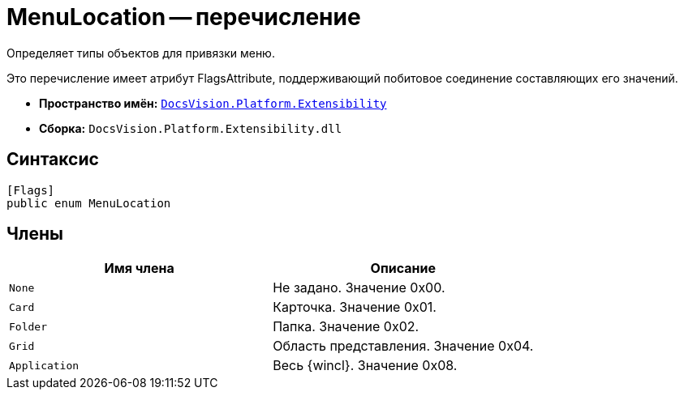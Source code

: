 = MenuLocation -- перечисление

Определяет типы объектов для привязки меню.

Это перечисление имеет атрибут FlagsAttribute, поддерживающий побитовое соединение составляющих его значений.

* *Пространство имён:* `xref:api/DocsVision/Platform/Extensibility/Extensibility_NS.adoc[DocsVision.Platform.Extensibility]`
* *Сборка:* `DocsVision.Platform.Extensibility.dll`

== Синтаксис

[source,csharp]
----
[Flags]
public enum MenuLocation
----

== Члены

[cols=",",options="header"]
|===
|Имя члена |Описание
|`None` |Не задано. Значение 0x00.
|`Card` |Карточка. Значение 0x01.
|`Folder` |Папка. Значение 0x02.
|`Grid` |Область представления. Значение 0x04.
|`Application` |Весь {wincl}. Значение 0x08.
|===
